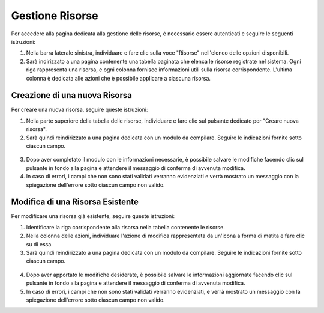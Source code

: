 Gestione Risorse
===============

Per accedere alla pagina dedicata alla gestione delle risorse, è necessario essere autenticati e seguire le seguenti istruzioni:

1. Nella barra laterale sinistra, individuare e fare clic sulla voce "Risorse" nell'elenco delle opzioni disponibili.
2. Sarà indirizzato a una pagina contenente una tabella paginata che elenca le risorse registrate nel sistema. Ogni riga rappresenta una risorsa, e ogni colonna fornisce informazioni utili sulla risorsa corrispondente. L'ultima colonna è dedicata alle azioni che è possibile applicare a ciascuna risorsa.

.. figure:: /media/risorsa/lista.png
   :align: center
   :name: lista-risorse
   :alt: Lista risorse

Creazione di una nuova Risorsa
----------------------------

Per creare una nuova risorsa, seguire queste istruzioni:

1. Nella parte superiore della tabella delle risorse, individuare e fare clic sul pulsante dedicato per "Creare nuova risorsa".
2. Sarà quindi reindirizzato a una pagina dedicata con un modulo da compilare. Seguire le indicazioni fornite sotto ciascun campo.

.. figure:: /media/risorsa/crea.png
   :align: center
   :name: creazione-risorse
   :alt: Creazione risorse

3. Dopo aver completato il modulo con le informazioni necessarie, è possibile salvare le modifiche facendo clic sul pulsante in fondo alla pagina e attendere il messaggio di conferma di avvenuta modifica.
4. In caso di errori, i campi che non sono stati validati verranno evidenziati e verrà mostrato un messaggio con la spiegazione dell'errore sotto ciascun campo non valido.

Modifica di una Risorsa Esistente
-------------------------------

Per modificare una risorsa già esistente, seguire queste istruzioni:

1. Identificare la riga corrispondente alla risorsa nella tabella contenente le risorse.
2. Nella colonna delle azioni, individuare l'azione di modifica rappresentata da un'icona a forma di matita e fare clic su di essa.
3. Sarà quindi reindirizzato a una pagina dedicata con un modulo da compilare. Seguire le indicazioni fornite sotto ciascun campo.

.. figure:: /media/risorsa/modifica.png
   :align: center
   :name: modifica-risorse
   :alt: Modifica risorse

4. Dopo aver apportato le modifiche desiderate, è possibile salvare le informazioni aggiornate facendo clic sul pulsante in fondo alla pagina e attendere il messaggio di conferma di avvenuta modifica.
5. In caso di errori, i campi che non sono stati validati verranno evidenziati, e verrà mostrato un messaggio con la spiegazione dell'errore sotto ciascun campo non valido.
